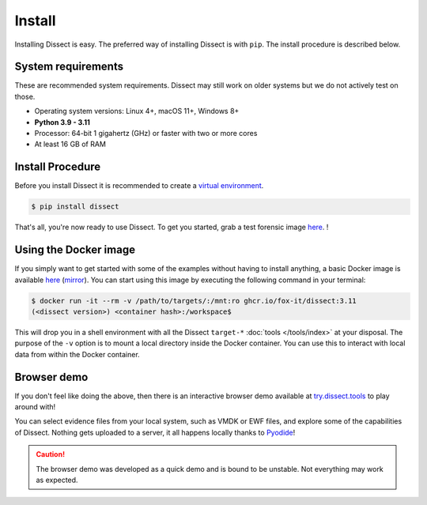 Install
-------

Installing Dissect is easy. The preferred way of installing Dissect is with ``pip``.
The install procedure is described below.

System requirements
~~~~~~~~~~~~~~~~~~~

These are recommended system requirements.
Dissect may still work on older systems but we do not actively
test on those.

* Operating system versions: Linux 4+, macOS 11+, Windows 8+
* **Python 3.9 - 3.11**
* Processor: 64-bit 1 gigahertz (GHz) or faster with two or more cores
* At least 16 GB of RAM


Install Procedure
~~~~~~~~~~~~~~~~~

Before you install Dissect it is recommended to create a `virtual environment <https://docs.python.org/3/tutorial/venv.html>`_.

.. code-block:: console

    $ pip install dissect

That's all, you're now ready to use Dissect. To get you started, grab a test forensic image `here <https://cfreds.nist.gov/>`_.
!


Using the Docker image
~~~~~~~~~~~~~~~~~~~~~~

If you simply want to get started with some of the examples without having to install anything, a basic Docker image
is available `here <https://github.com/orgs/fox-it/packages/container/package/dissect>`_ (`mirror <https://hub.docker.com/r/dissect/dissect>`_).
You can start using this image by executing the following command in your terminal:

.. code-block:: console

    $ docker run -it --rm -v /path/to/targets/:/mnt:ro ghcr.io/fox-it/dissect:3.11
    (<dissect version>) <container hash>:/workspace$

This will drop you in a shell environment with all the Dissect ``target-*`` :doc:`tools </tools/index>` at your disposal.
The purpose of the ``-v`` option is to mount a local directory inside the Docker container. You can use this to interact
with local data from within the Docker container.

Browser demo
~~~~~~~~~~~~

If you don't feel like doing the above, then there is an interactive browser demo available at
`try.dissect.tools <https://try.dissect.tools>`_ to play around with!

You can select evidence files from your local system, such as VMDK or EWF files, and explore some of the capabilities
of Dissect. Nothing gets uploaded to a server, it all happens locally thanks to `Pyodide <https://pyodide.org/en/stable/>`_!

.. caution::

    The browser demo was developed as a quick demo and is bound to be unstable. Not everything may work as expected.

